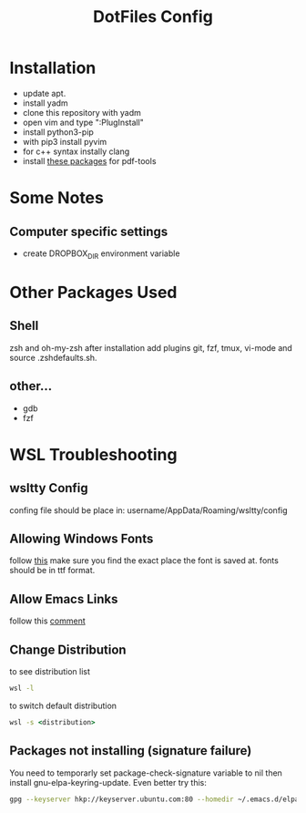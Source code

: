 #+TITLE: DotFiles Config
#+DESCRIPTION: Configuration files for linux and WSL environment
 
* Installation
- update apt.
- install yadm
- clone this repository with yadm
- open vim and type ":PlugInstall"
- install python3-pip
- with pip3 install pyvim
- for c++ syntax instally clang
- install [[https://github.com/politza/pdf-tools#server-prerequisites][these packages]] for pdf-tools
* Some Notes
** Computer specific settings
- create DROPBOX_DIR environment variable 
* Other Packages Used
** Shell
   zsh and oh-my-zsh after installation add plugins git, fzf, tmux, vi-mode
   and source .zsh\under{}defaults.sh.
** other...
   - gdb
   - fzf
* WSL Troubleshooting
** wsltty Config
   confing file should be place in:
   username/AppData/Roaming/wsltty/config

** Allowing Windows Fonts
   follow [[https://x410.dev/cookbook/wsl/sharing-windows-fonts-with-wsl/][this]]
   make sure you find the exact place the font is saved at.
   fonts should be in ttf format.
** Allow Emacs Links
   follow this [[https://www.reddit.com/r/bashonubuntuonwindows/comments/70i8aa/making_emacs_on_wsl_open_links_in_windows_web/][comment]]
** Change Distribution
   to see distribution list 
   #+BEGIN_SRC cmd
   wsl -l
   #+END_SRC
   to switch default distribution 
   #+BEGIN_SRC cmd
   wsl -s <distribution>
   #+END_SRC
** Packages not installing (signature failure)
   You need to temporarly set package-check-signature variable to nil then 
   install gnu-elpa-keyring-update.
   Even better try this:
   #+BEGIN_SRC sh
   gpg --keyserver hkp://keyserver.ubuntu.com:80 --homedir ~/.emacs.d/elpa/gnupg --receive-keys 066DAFCB81E42C40
   #+END_SRC
